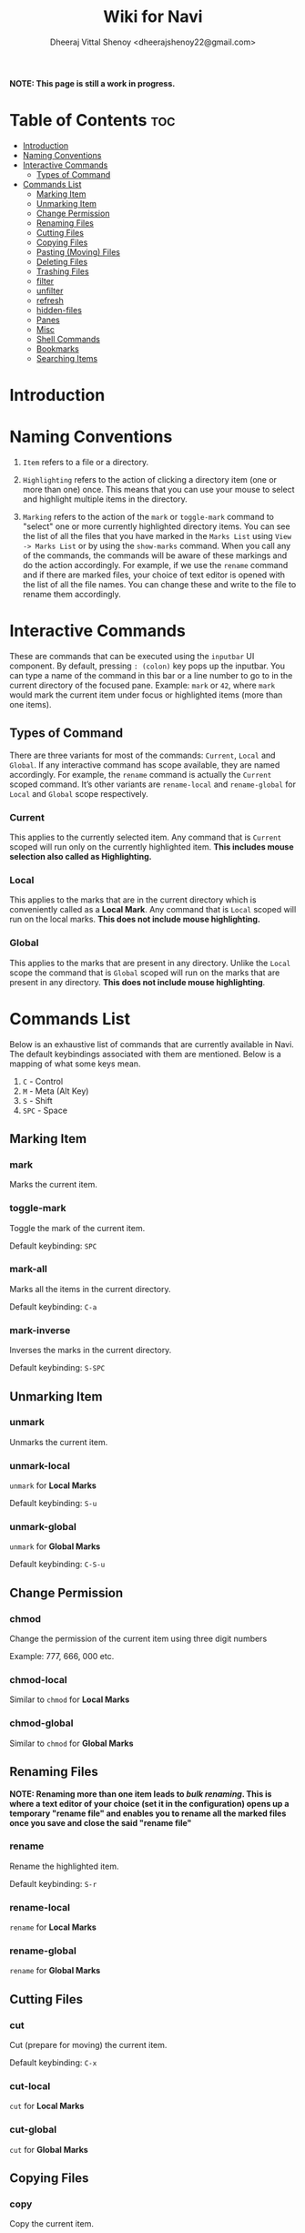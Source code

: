 #+TITLE: Wiki for Navi
#+AUTHOR: Dheeraj Vittal Shenoy <dheerajshenoy22@gmail.com>

*NOTE: This page is still a work in progress.*

* Table of Contents :toc:
- [[#introduction][Introduction]]
- [[#naming-conventions][Naming Conventions]]
- [[#interactive-commands][Interactive Commands]]
  - [[#types-of-command][Types of Command]]
- [[#commands-list][Commands List]]
  - [[#marking-item][Marking Item]]
  - [[#unmarking-item][Unmarking Item]]
  - [[#change-permission][Change Permission]]
  - [[#renaming-files][Renaming Files]]
  - [[#cutting-files][Cutting Files]]
  - [[#copying-files][Copying Files]]
  - [[#pasting-moving-files][Pasting (Moving) Files]]
  - [[#deleting-files][Deleting Files]]
  - [[#trashing-files][Trashing Files]]
  - [[#filter][filter]]
  - [[#unfilter][unfilter]]
  - [[#refresh][refresh]]
  - [[#hidden-files][hidden-files]]
  - [[#panes][Panes]]
  - [[#misc][Misc]]
  - [[#shell-commands][Shell Commands]]
  - [[#bookmarks][Bookmarks]]
  - [[#searching-items][Searching Items]]

* Introduction

* Naming Conventions

1. =Item= refers to a file or a directory.

2. =Highlighting= refers to the action of clicking a directory item (one or more than one) once. This means that you can use your mouse to select and highlight multiple items in the directory.

   #+begin_comment
   *NOTE: Currently, highlighting using the keyboard is not possible as the function is not implemented yet*.
   #+end_comment

3. =Marking= refers to the action of the =mark= or =toggle-mark= command to "select" one or more currently highlighted directory items. You can see the list of all the files that you have marked in the =Marks List= using =View -> Marks List= or by using the =show-marks= command. When you call any of the commands, the commands will be aware of these markings and do the action accordingly. For example, if we use the =rename= command and if there are marked files, your choice of text editor is opened with the list of all the file names. You can change these and write to the file to rename them accordingly.

* Interactive Commands

These are commands that can be executed using the =inputbar= UI component. By default, pressing =: (colon)= key pops up the inputbar. You can type a name of the command in this bar or a line number to go to in the current directory of the focused pane. Example: =mark= or =42=, where =mark= would mark the current item under focus or highlighted items (more than one items).

** Types of Command

There are three variants for most of the commands: =Current=, =Local= and =Global=.
If any interactive command has scope available, they are named accordingly. For example, the =rename= command is actually the =Current= scoped command. It’s other variants are =rename-local= and =rename-global= for =Local= and =Global= scope respectively.

*** Current

This applies to the currently selected item. Any command that is =Current= scoped will run only on the currently highlighted item. *This includes mouse selection also called as Highlighting.*

*** Local

This applies to the marks that are in the current directory which is conveniently called as a *Local Mark*. Any command that is =Local= scoped will run on the local marks. *This does not include mouse highlighting.*

*** Global

This applies to the marks that are present in any directory. Unlike the =Local= scope the command that is =Global= scoped will run on the marks that are present in any directory. *This does not include mouse highlighting*.

* Commands List

Below is an exhaustive list of commands that are currently available in Navi. The default keybindings associated with them are mentioned. Below is a mapping of what some keys mean.

1. =C= - Control
2. =M= - Meta (Alt Key)
3. =S= - Shift
4. =SPC= - Space

** Marking Item

*** mark

Marks the current item.

*** toggle-mark

Toggle the mark of the current item.

Default keybinding: =SPC=

*** mark-all

Marks all the items in the current directory.

Default keybinding: =C-a=

*** mark-inverse

Inverses the marks in the current directory.

Default keybinding: =S-SPC=

** Unmarking Item

*** unmark

Unmarks the current item.

*** unmark-local

=unmark= for *Local Marks*

Default keybinding: =S-u=

*** unmark-global

=unmark= for *Global Marks*

Default keybinding: =C-S-u=

** Change Permission

*** chmod

Change the permission of the current item using three digit numbers

Example: 777, 666, 000 etc.

*** chmod-local

Similar to =chmod= for *Local Marks*

*** chmod-global

Similar to =chmod= for *Global Marks*


** Renaming Files

*NOTE: Renaming more than one item leads to /bulk renaming/. This is where a text editor of your choice (set it in the configuration) opens up a temporary "rename file" and enables you to rename all the marked files once you save and close the said "rename file"*

*** rename

Rename the highlighted item.

Default keybinding: =S-r=

*** rename-local

=rename= for *Local Marks*

*** rename-global

=rename= for *Global Marks*

** Cutting Files

*** cut

Cut (prepare for moving) the current item.

Default keybinding: =C-x=

*** cut-local

=cut= for *Local Marks*

*** cut-global

=cut= for *Global Marks*

** Copying Files

*** copy

Copy the current item.

Default keybinding: =C-c=

*** copy-local

=copy= for *Local Marks*

*** copy-global

=copy= for *Global Marks*

** Pasting (Moving) Files

*** paste

Paste (Move) the current item.

Default keybinding: =p=

** Deleting Files

*** delete

Delete the highlighted items(s).

*WARNING: Please be careful when using this command, this does not trash the items, it directly deletes them. If you want to trash use the =trash= command*

Default keybinding: =S-d=

*** delete-local

=delete= for *Local Marks*

*** delete-global

=delete= for *Global Marks*

** Trashing Files

*** trash

Trash the current item.

Default keybinding: =S-t=

*** trash-local

=trash= for *Local Marks*

Default keybinding: =S-t=

*** trash-global

=trash= for *Global Marks*

Default keybinding: =S-t=

** filter

Set a filter to directory.

Example: =*= displays everything, =*.csv= displays only the csv files, =*.png= displays only the png files

** unfilter

Reset the appplied filter.

** refresh

Force refresh the current directory.

*NOTE: By default, Navi watches the directory for changes and loads them, so there is no requirement to refresh the directory. This command is there just in case something does not look right.*

** hidden-files

Toggles the hidden files.

Default keybinding: =C-h=

NOTE: Hidden files are those items whose name start with a period like =.config=, =.gitignore= etc.

** Panes

*** bookmark-pane

Opens the bookmarks list.

*** marks-pane

Opens the marks list.

*** messages-pane

Opens the messages list.

*** preview-pane

Toggles the preview pane.

Default keybinding: =C-p=

The preview pane handles previewing images (good number of formats) and PDF documents (first page) =asynchronously=. This means that the previewing experience will be seamless and without any lag. Navi uses =ImageMagick= library under the hood for previewing images and therefore any image formats supported my ImageMagick is supported by Navi.

** Misc

*** menu-bar

Toggles the menu bar.

Default keybinding: =C-m=

*** focus-path

Focuses the path widget and sets it in edit mode.

Default keybinding: =C-l=

*** item-property

Display the property of the currently focused item.

** Shell Commands

*** TODO shell-command

Run a shell command /synchronously/ (blocking).

*NOTE: This blocks the main GUI thread until the command finished executing*

*** TODO shell-command-async

Run a shell command /asynchronously/ (non-blocking).

The running commands can be seen in the =Task Widget=

** Bookmarks

*** bookmark-add

Add a new non-existing bookmark

*** bookmark-remove

Remove an existing bookmark

*** bookmark-edit

Edit an existing bookmark

**** Args:

=title= - this tells Navi to edit the bookmark title
=path= - this tells Navi to edit the bookmark directory that the bookmark points to

*** bookmark-go

Go to the directory pointed by the bookmark

**** Args:

=bookmark-name= - a unique bookmark name

*** bookmark-save

Save the bookmarks that have been added.

*NOTE: Saving of the bookmarks added is done when the application exits. If you feel insecure about losing your bookmarks, then you can run this command manually.*

** Searching Items

Searching is *Regular Expression* enabled. So you can pinpoint exactly the file that you want to look for.

*** search

Searches the current directory for the search term

Default Keybinding: =/=

*** search-next

Goes to the next best match for the search term

Default Keybinding: =n=

*** search-prev

Goes to the previous best match for the search term

Default Keybinding: =S-n=